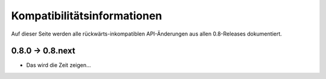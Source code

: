 Kompatibilitätsinformationen
============================

Auf dieser Seite werden alle rückwärts-inkompatiblen API-Änderungen aus allen
0.8-Releases dokumentiert.

0.8.0 -> 0.8.next
-----------------

* Das wird die Zeit zeigen...
